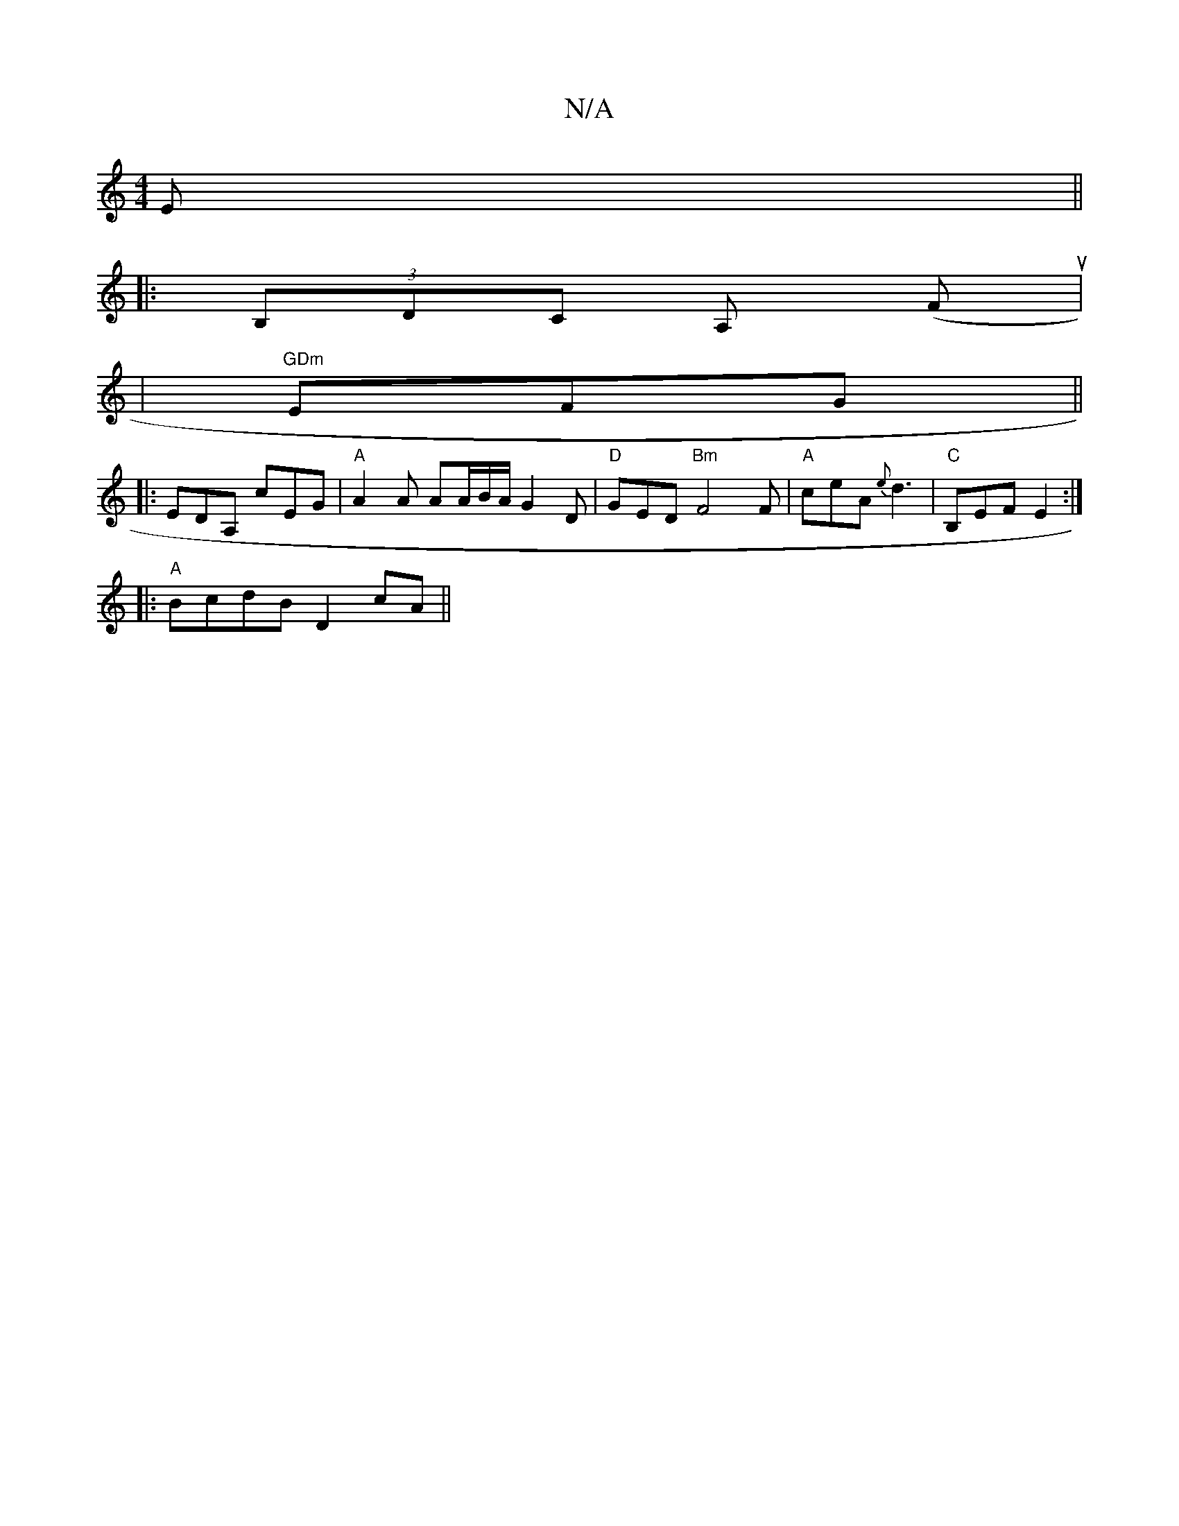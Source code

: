 X:1
T:N/A
M:4/4
R:N/A
K:Cmajor
E ||
|: (3B,DC A, (Fu|
|"GDm"EFG ||
|:EDA, cEG |"A" A2 A AA/B/A/ G2 D|"D" GED "Bm"F4F|"A"ceA {e}d3 |"C"B,EF E2:|
|:"A"BcdB D2cA||

FAA|d (3^cdB Bc |
GcBc GBAG|FD F4|~G2 d BGG | D3 FEc DFE|
[1D4 D2-|F3